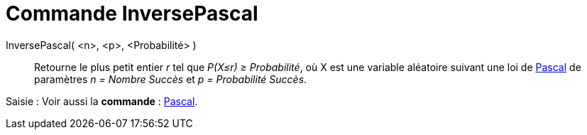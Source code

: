 = Commande InversePascal
:page-en: commands/InversePascal
ifdef::env-github[:imagesdir: /fr/modules/ROOT/assets/images]

InversePascal( <n>, <p>, <Probabilité> )::
  Retourne le plus petit entier _r_ tel que _P(X≤r) ≥ Probabilité_, où X est une variable aléatoire suivant une loi de
  https://en.wikipedia.org/wiki/fr:Loi_binomiale_n%C3%A9gative[Pascal] de paramètres _n = Nombre Succès_ et _p =
  Probabilité Succès_.

[.kcode]#Saisie :# Voir aussi la *commande* : xref:/commands/Pascal.adoc[Pascal].
